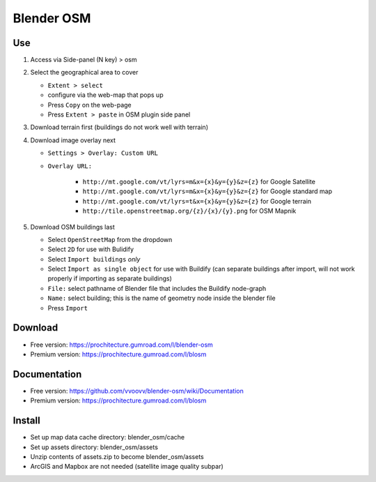 Blender OSM
===========

Use
---

#. Access via Side-panel (N key) > osm
#. Select the geographical area to cover
   
   * ``Extent > select``
   * configure via the web-map that pops up
   * Press ``Copy`` on the web-page
   * Press ``Extent > paste`` in OSM plugin side panel

#. Download terrain first (buildings do not work well with terrain)
#. Download image overlay next

   * ``Settings > Overlay: Custom URL``
   * ``Overlay URL:``

      * ``http://mt.google.com/vt/lyrs=m&x={x}&y={y}&z={z}`` for Google Satellite
      * ``http://mt.google.com/vt/lyrs=m&x={x}&y={y}&z={z}`` for Google standard map
      * ``http://mt.google.com/vt/lyrs=t&x={x}&y={y}&z={z}`` for Google terrain
      * ``http://tile.openstreetmap.org/{z}/{x}/{y}.png`` for OSM Mapnik

#. Download OSM buildings last

   * Select ``OpenStreetMap`` from the dropdown
   * Select ``2D`` for use with Bulidify
   * Select ``Import buildings`` *only*
   * Select ``Import as single object`` for use with Buildify (can separate buildings after import, will not work properly if importing as separate buildings)
   * ``File:`` select pathname of Blender file that includes the Buildify node-graph
   * ``Name:`` select building; this is the name of geometry node inside the blender file
   * Press ``Import``

Download
--------
* Free version: https://prochitecture.gumroad.com/l/blender-osm
* Premium version: https://prochitecture.gumroad.com/l/blosm

Documentation
-------------
* Free version: https://github.com/vvoovv/blender-osm/wiki/Documentation
* Premium version: https://prochitecture.gumroad.com/l/blosm

Install
-------
* Set up map data cache directory: blender_osm/cache
* Set up assets directory: blender_osm/assets
* Unzip contents of assets.zip to become blender_osm/assets
* ArcGIS and Mapbox are not needed (satellite image quality subpar)
.. image:: img/blender_osm_initial_config.png
   :width: 400px
